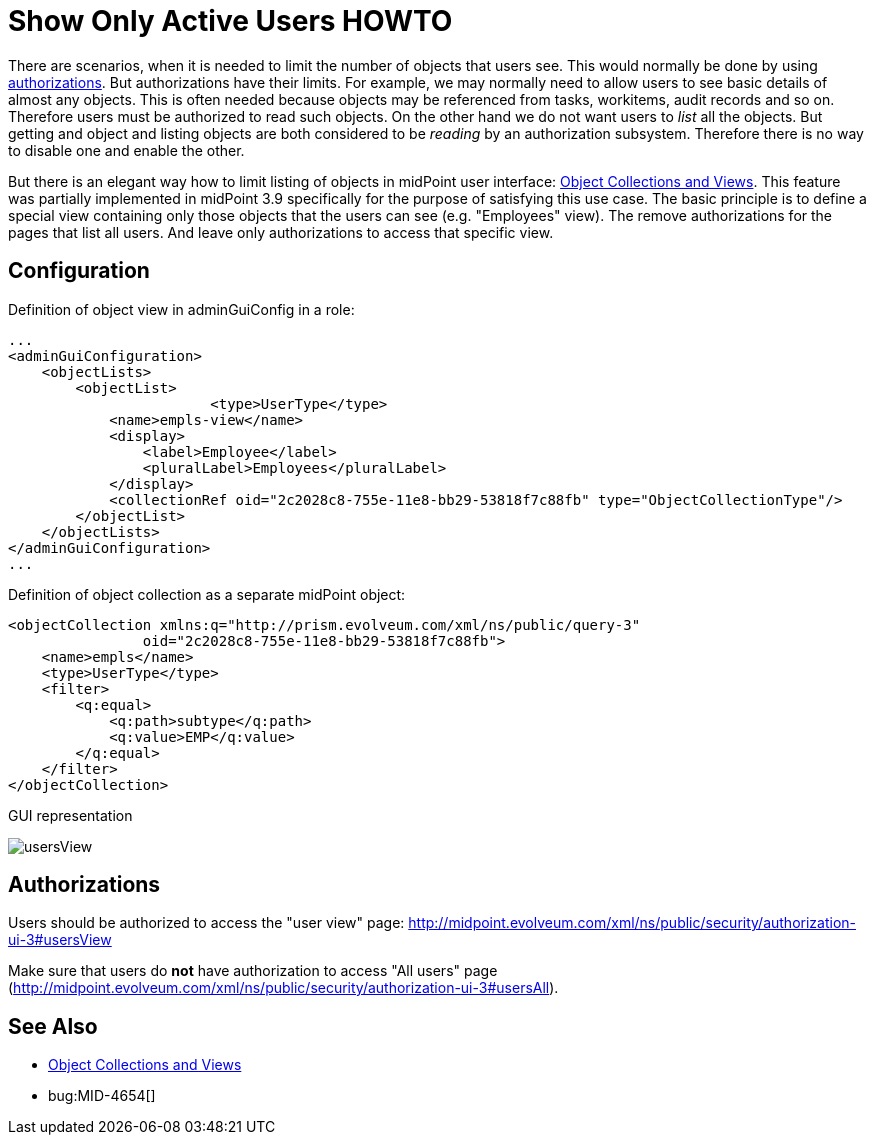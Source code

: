 = Show Only Active Users HOWTO
:page-wiki-name: Show Only Active Users HOWTO
:page-wiki-id: 26214493
:page-wiki-metadata-create-user: semancik
:page-wiki-metadata-create-date: 2018-06-21T15:39:42.654+02:00
:page-wiki-metadata-modify-user: vix
:page-wiki-metadata-modify-date: 2019-04-03T14:06:39.695+02:00
:page-since: "3.9"
:page-upkeep-status: yellow

There are scenarios, when it is needed to limit the number of objects that users see.
This would normally be done by using xref:/midpoint/reference/v2/security/authorization/[authorizations]. But authorizations have their limits.
For example, we may normally need to allow users to see basic details of almost any objects.
This is often needed because objects may be referenced from tasks, workitems, audit records and so on.
Therefore users must be authorized to read such objects.
On the other hand we do not want users to _list_ all the objects.
But getting and object and listing objects are both considered to be _reading_ by an authorization subsystem.
Therefore there is no way to disable one and enable the other.

But there is an elegant way how to limit listing of objects in midPoint user interface: xref:/midpoint/reference/v2/admin-gui/collections-views/[Object Collections and Views]. This feature was partially implemented in midPoint 3.9 specifically for the purpose of satisfying this use case.
The basic principle is to define a special view containing only those objects that the users can see (e.g. "Employees" view).
The remove authorizations for the pages that list all users.
And leave only authorizations to access that specific view.


== Configuration

Definition of object view in adminGuiConfig in a role:

[source,xml]
----
...
<adminGuiConfiguration>
    <objectLists>
        <objectList>
			<type>UserType</type>
            <name>empls-view</name>
            <display>
                <label>Employee</label>
                <pluralLabel>Employees</pluralLabel>
            </display>
            <collectionRef oid="2c2028c8-755e-11e8-bb29-53818f7c88fb" type="ObjectCollectionType"/>
        </objectList>
    </objectLists>
</adminGuiConfiguration>
...
----

Definition of object collection as a separate midPoint object:

[source,xml]
----
<objectCollection xmlns:q="http://prism.evolveum.com/xml/ns/public/query-3"
		oid="2c2028c8-755e-11e8-bb29-53818f7c88fb">
    <name>empls</name>
    <type>UserType</type>
    <filter>
        <q:equal>
            <q:path>subtype</q:path>
            <q:value>EMP</q:value>
        </q:equal>
    </filter>
</objectCollection>
----

GUI representation

image::usersView.png[]


== Authorizations

Users should be authorized to access the "user view" page: [.underline]#link:http://midpoint.evolveum.com/xml/ns/public/security/authorization-ui-3#usersView[http://midpoint.evolveum.com/xml/ns/public/security/authorization-ui-3#usersView]#

Make sure that users do *not* have authorization to access "All users" page ([.underline]#link:http://midpoint.evolveum.com/xml/ns/public/security/authorization-ui-3#usersAll[http://midpoint.evolveum.com/xml/ns/public/security/authorization-ui-3#usersAll]#).


== See Also

* xref:/midpoint/reference/v2/admin-gui/collections-views/[Object Collections and Views]

* bug:MID-4654[]